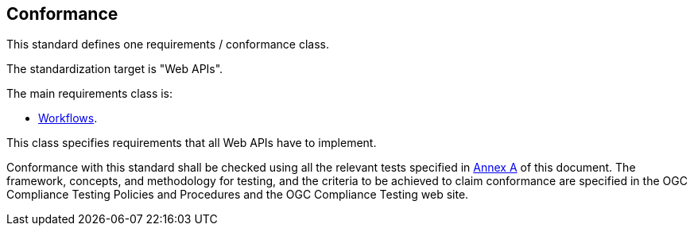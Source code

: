 == Conformance

This standard defines one requirements / conformance class.

The standardization target is "Web APIs".

The main requirements class is:

   * <<rc_workflows,Workflows>>.

This class specifies requirements that all Web APIs have to implement.

Conformance with this standard shall be checked using all the relevant tests
specified in <<ats,Annex A>> of this document. The framework, concepts, and
methodology for testing, and the criteria to be achieved to claim conformance
are specified in the OGC Compliance Testing Policies and Procedures and the
OGC Compliance Testing web site.
